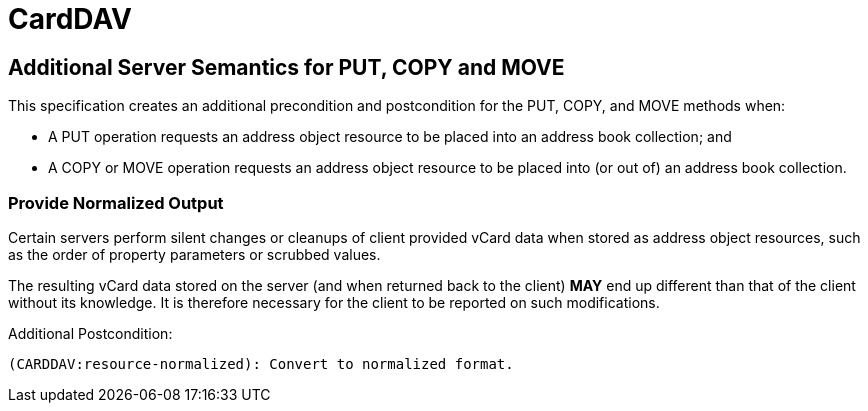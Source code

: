 = CardDAV

==  Additional Server Semantics for PUT, COPY and MOVE

This specification creates an additional precondition and postcondition
for the PUT, COPY, and MOVE methods when:

* A PUT operation requests an address object resource to be placed into
  an address book collection; and

* A COPY or MOVE operation requests an address object resource to be
  placed into (or out of) an address book collection.


===  Provide Normalized Output

Certain servers perform silent changes or cleanups of client provided
vCard data when stored as address object resources, such as the order of
property parameters or scrubbed values.

The resulting vCard data stored on the server (and when returned back to
the client) **MAY** end up different than that of the client without its
knowledge. It is therefore necessary for the client to be reported on
such modifications.

Additional Postcondition:

  (CARDDAV:resource-normalized): Convert to normalized format.

